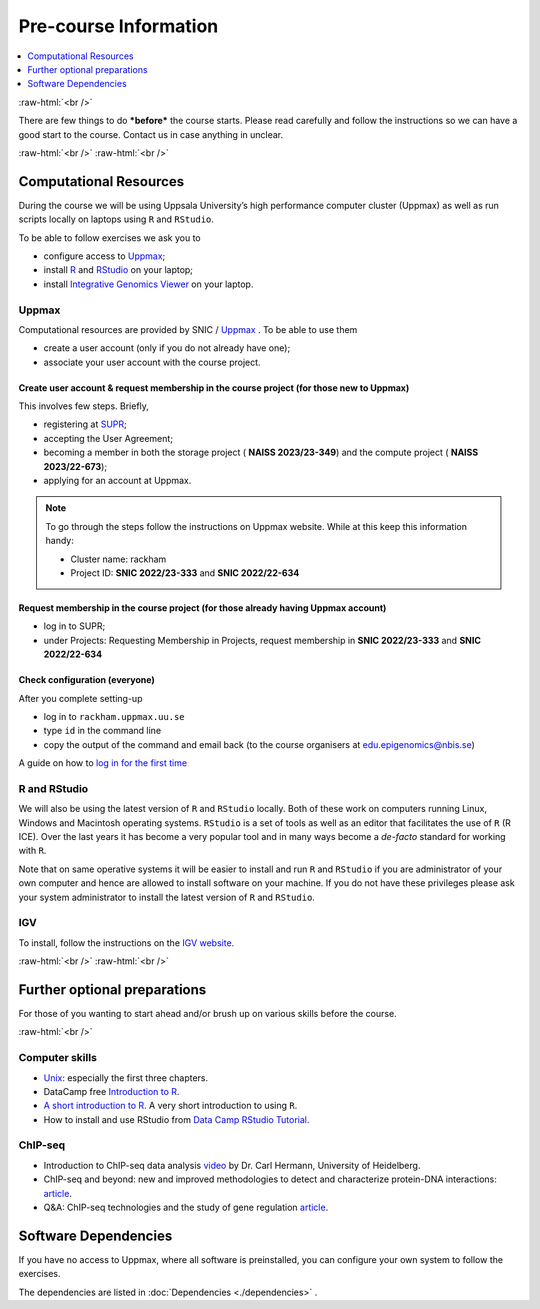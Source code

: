 .. below role allows to use the html syntax, for example :raw-html:`<br />`
.. role:: raw-html(raw)
    :format: html


======================
Pre-course Information
======================


.. .. contents:: 
..     :local:


.. contents:: 
   :depth: 1
   :local:
   :backlinks: none


:raw-html:`<br />`


There are few things to do ***before*** the course starts. Please read carefully and follow the instructions so we can have a good start to the course. Contact us in case anything in unclear.


:raw-html:`<br />`
:raw-html:`<br />`

Computational Resources
=======================

During the course we will be using Uppsala University’s high performance computer cluster (Uppmax) as well as run scripts locally on laptops using ``R`` and ``RStudio``.

To be able to follow exercises we ask you to

- configure access to `Uppmax <https://uppmax.uu.se/>`_;

- install `R <https://cran.r-project.org/>`_ and `RStudio <https://rstudio.com/>`_ on your laptop;

- install `Integrative Genomics Viewer <https://software.broadinstitute.org/software/igv/>`_ on your laptop.


Uppmax
------

Computational resources are provided by SNIC / `Uppmax <https://uppmax.uu.se/>`_ . To be able to use them

* create a user account (only if you do not already have one);

* associate your user account with the course project.


Create user account & request membership in the course project (for those new to Uppmax)
*****************************************************************************************

This involves few steps. Briefly,

* registering at `SUPR <https://supr.naiss.se/>`_;

* accepting the User Agreement;

* becoming a member in both the storage project ( **NAISS 2023/23-349**) and the compute project ( **NAISS 2023/22-673**);

* applying for an account at Uppmax.


.. note::

	To go through the steps follow the instructions on Uppmax website. While at this keep this information handy:

	* Cluster name: rackham

	* Project ID:  **SNIC 2022/23-333** and **SNIC 2022/22-634**



Request membership in the course project (for those already having Uppmax account)
***********************************************************************************

* log in to SUPR;

* under Projects: Requesting Membership in Projects, request membership in **SNIC 2022/23-333** and **SNIC 2022/22-634**


Check configuration (everyone)
*******************************

After you complete setting-up

* log in to ``rackham.uppmax.uu.se``

* type ``id`` in the command line

* copy the output of the command and email back (to the course organisers at edu.epigenomics@nbis.se)

A guide on how to `log in for the first time <http://www.uppmax.uu.se/support/user-guides/guide–first-login-to-uppmax/>`_


R and RStudio
---------------

We will also be using the latest version of ``R`` and ``RStudio`` locally. Both of these work on computers running Linux, Windows and Macintosh operating systems. ``RStudio`` is a set of tools as well as an editor that facilitates the use of ``R`` (R ICE). Over the last years it has become a very popular tool and in many ways become a *de-facto* standard for working with ``R``.

Note that on same operative systems it will be easier to install and run ``R`` and ``RStudio`` if you are administrator of your own computer and hence are allowed to install software on your machine. If you do not have these privileges please ask your system administrator to install the latest version of ``R`` and ``RStudio``.


IGV
----

To install, follow the instructions on the `IGV website <https://software.broadinstitute.org/software/igv/>`_.


:raw-html:`<br />`
:raw-html:`<br />`

Further optional preparations
==============================

For those of you wanting to start ahead and/or brush up on various skills before the course.

:raw-html:`<br />`

Computer skills
------------------

* `Unix <http://www.ee.surrey.ac.uk/Teaching/Unix/>`_: especially the first three chapters.

* DataCamp free `Introduction to R <https://www.datacamp.com/blog/all-about-r>`_. 

* `A short introduction to R <https://cran.r-project.org/doc/contrib/Torfs+Brauer-Short-R-Intro.pdf>`_. A very short introduction to using ``R``.

* How to install and use RStudio from `Data Camp RStudio Tutorial <https://www.datacamp.com/tutorial/r-studio-tutorial>`_.

.. A nice self learn tutorial to ``R``, introducing many central concepts to ``R``.


ChIP-seq
----------

* Introduction to ChIP-seq data analysis `video <https://www.youtube.com/watch?v=zwuUveGgmS0>`_ by Dr. Carl Hermann, University of Heidelberg.

* ChIP-seq and beyond: new and improved methodologies to detect and characterize protein-DNA interactions: `article <https://www.ncbi.nlm.nih.gov/pmc/articles/PMC3591838/>`_.

* Q&A: ChIP-seq technologies and the study of gene regulation `article <https://bmcbiol.biomedcentral.com/articles/10.1186/1741-7007-8-56>`_.


Software Dependencies
=====================

If you have no access to Uppmax, where all software is preinstalled, you can configure your own system to follow the exercises.

The dependencies are listed in :doc:`Dependencies <./dependencies>` .

